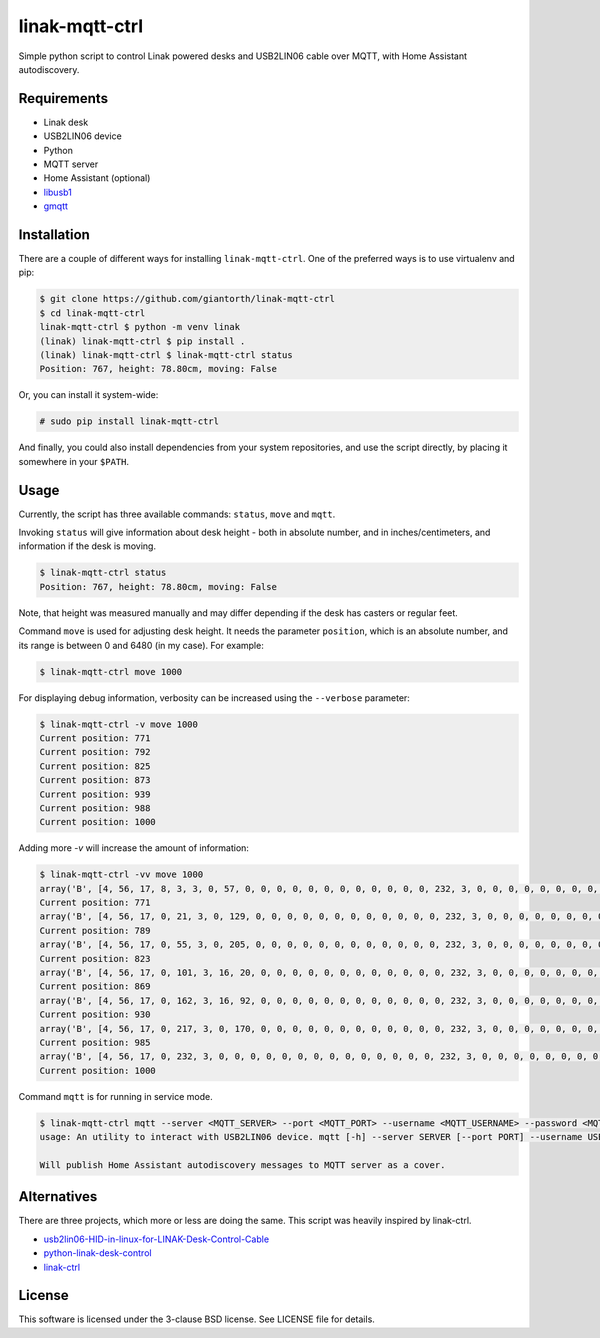 ==========
linak-mqtt-ctrl
==========

Simple python script to control Linak powered desks and USB2LIN06 cable over MQTT, with Home Assistant autodiscovery.


Requirements
============

* Linak desk
* USB2LIN06 device
* Python
* MQTT server
* Home Assistant (optional)
* `libusb1`_
* `gmqtt`_


Installation
============

There are a couple of different ways for installing ``linak-mqtt-ctrl``. One of the
preferred ways is to use virtualenv and pip:

.. code:: shell-session

   $ git clone https://github.com/giantorth/linak-mqtt-ctrl
   $ cd linak-mqtt-ctrl
   linak-mqtt-ctrl $ python -m venv linak
   (linak) linak-mqtt-ctrl $ pip install .
   (linak) linak-mqtt-ctrl $ linak-mqtt-ctrl status
   Position: 767, height: 78.80cm, moving: False

Or, you can install it system-wide:

.. code:: shell-session

   # sudo pip install linak-mqtt-ctrl

And finally, you could also install dependencies from your system repositories,
and use the script directly, by placing it somewhere in your ``$PATH``.


Usage
=====

Currently, the script has three available commands: ``status``,  ``move`` and ``mqtt``.

Invoking ``status`` will give information about desk height - both in absolute
number, and in inches/centimeters, and information if the desk is moving.

.. code:: shell-session

   $ linak-mqtt-ctrl status
   Position: 767, height: 78.80cm, moving: False

Note, that height was measured manually and may differ depending if the desk has
casters or regular feet.

Command ``move`` is used for adjusting desk height. It needs the parameter
``position``, which is an absolute number, and its range is between 0 and 6480 (in
my case). For example:

.. code:: shell-session

   $ linak-mqtt-ctrl move 1000

For displaying debug information, verbosity can be increased using the ``--verbose``
parameter:

.. code:: shell-session

   $ linak-mqtt-ctrl -v move 1000
   Current position: 771
   Current position: 792
   Current position: 825
   Current position: 873
   Current position: 939
   Current position: 988
   Current position: 1000

Adding more `-v` will increase the amount of information:

.. code:: shell-session

   $ linak-mqtt-ctrl -vv move 1000
   array('B', [4, 56, 17, 8, 3, 3, 0, 57, 0, 0, 0, 0, 0, 0, 0, 0, 0, 0, 0, 0, 232, 3, 0, 0, 0, 0, 0, 0, 0, 0, 0, 0, 0, 0, 0, 0, 0, 0, 0, 0, 0, 0, 255, 255, 0, 0, 0, 0, 0, 0, 0, 0, 0, 0, 0, 0, 0, 0, 8, 0, 0, 0, 0, 0])
   Current position: 771
   array('B', [4, 56, 17, 0, 21, 3, 0, 129, 0, 0, 0, 0, 0, 0, 0, 0, 0, 0, 0, 0, 232, 3, 0, 0, 0, 0, 0, 0, 0, 0, 0, 0, 0, 0, 0, 0, 0, 0, 0, 0, 0, 0, 255, 255, 0, 0, 0, 0, 0, 0, 0, 0, 0, 0, 0, 0, 0, 0, 8, 0, 0, 0, 0, 0])
   Current position: 789
   array('B', [4, 56, 17, 0, 55, 3, 0, 205, 0, 0, 0, 0, 0, 0, 0, 0, 0, 0, 0, 0, 232, 3, 0, 0, 0, 0, 0, 0, 0, 0, 0, 0, 0, 0, 0, 0, 0, 0, 0, 0, 0, 0, 255, 255, 0, 0, 0, 0, 0, 0, 0, 0, 0, 0, 0, 0, 0, 0, 8, 0, 0, 0, 0, 0])
   Current position: 823
   array('B', [4, 56, 17, 0, 101, 3, 16, 20, 0, 0, 0, 0, 0, 0, 0, 0, 0, 0, 0, 0, 232, 3, 0, 0, 0, 0, 0, 0, 0, 0, 0, 0, 0, 0, 0, 0, 0, 0, 0, 0, 0, 0, 255, 255, 0, 0, 0, 0, 0, 0, 0, 0, 0, 0, 0, 0, 0, 0, 8, 0, 0, 0, 0, 0])
   Current position: 869
   array('B', [4, 56, 17, 0, 162, 3, 16, 92, 0, 0, 0, 0, 0, 0, 0, 0, 0, 0, 0, 0, 232, 3, 0, 0, 0, 0, 0, 0, 0, 0, 0, 0, 0, 0, 0, 0, 0, 0, 0, 0, 0, 0, 255, 255, 0, 0, 0, 0, 0, 0, 0, 0, 0, 0, 0, 0, 0, 0, 8, 0, 0, 0, 0, 0])
   Current position: 930
   array('B', [4, 56, 17, 0, 217, 3, 0, 170, 0, 0, 0, 0, 0, 0, 0, 0, 0, 0, 0, 0, 232, 3, 0, 0, 0, 0, 0, 0, 0, 0, 0, 0, 0, 0, 0, 0, 0, 0, 0, 0, 0, 0, 255, 255, 0, 0, 0, 0, 0, 0, 0, 0, 0, 0, 0, 0, 0, 0, 8, 0, 0, 0, 0, 0])
   Current position: 985
   array('B', [4, 56, 17, 0, 232, 3, 0, 0, 0, 0, 0, 0, 0, 0, 0, 0, 0, 0, 0, 0, 232, 3, 0, 0, 0, 0, 0, 0, 0, 0, 0, 0, 0, 0, 0, 0, 0, 0, 0, 0, 0, 0, 255, 255, 0, 0, 0, 0, 0, 0, 0, 0, 0, 0, 0, 0, 0, 0, 8, 0, 0, 0, 0, 0])
   Current position: 1000

Command ``mqtt`` is for running in service mode.

.. code:: shell-session

   $ linak-mqtt-ctrl mqtt --server <MQTT_SERVER> --port <MQTT_PORT> --username <MQTT_USERNAME> --password <MQTT_PASSWORD>
   usage: An utility to interact with USB2LIN06 device. mqtt [-h] --server SERVER [--port PORT] --username USERNAME --password PASSWORD

   Will publish Home Assistant autodiscovery messages to MQTT server as a cover.

Alternatives
============

There are three projects, which more or less are doing the same.  This script was heavily inspired by linak-ctrl.

* `usb2lin06-HID-in-linux-for-LINAK-Desk-Control-Cable`_
* `python-linak-desk-control`_
* `linak-ctrl`_


License
=======

This software is licensed under the 3-clause BSD license. See LICENSE file for
details.


.. _libusb1: https://github.com/vpelletier/python-libusb1
.. _gmqtt: https://github.com/wialon/gmqtt
.. _usb2lin06-HID-in-linux-for-LINAK-Desk-Control-Cable: https://github.com/UrbanskiDawid/usb2lin06-HID-in-linux-for-LINAK-Desk-Control-Cable
.. _python-linak-desk-control: https://github.com/monofox/python-linak-desk-control
.. _linak-ctrl: https://github.com/gryf/linak-ctrl